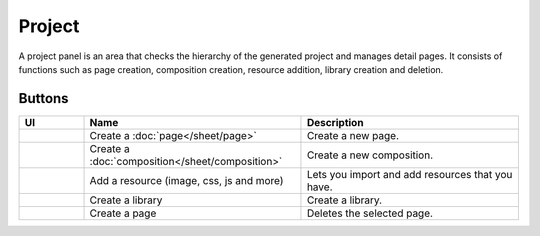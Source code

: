 Project
============

A project panel is an area that checks the hierarchy of the generated project and manages detail pages.
It consists of functions such as page creation, composition creation, resource addition, library creation and deletion.

.. image:: /_static/navigation/project/project_panel.png

Buttons
--------------

.. list-table::
    :widths: 3 10 10
    :header-rows: 1
    :class: prevent-responsive-table

    * - UI
      - Name
      - Description

    * - .. image:: /_static/navigation/project/ic_project_create_page.png
          :height: 44px
      - Create a :doc:`page</sheet/page>`
      - Create a new page.

    * - .. image:: /_static/navigation/project/ic_project_create_composition.png
          :height: 44px
      - Create a :doc:`composition</sheet/composition>`
      - Create a new composition.

    * - .. image:: /_static/navigation/project/ic_add_resource.png
          :height: 44px
      - Add a resource (image, css, js and more)
      - Lets you import and add resources that you have.

    * - .. image:: /_static/navigation/project/ic_project_create_library.png
          :height: 44px
      - Create a library
      - Create a library.

    * - .. image:: /_static/navigation/structure/ic_trash_new.png
          :height: 44px
      - Create a page
      - Deletes the selected page.
